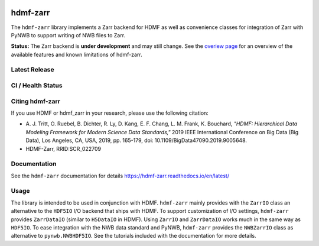 .. image:: docs/source/figures/logo_hdmf_zarr.png
     :width: 400

hdmf-zarr
=========

The ``hdmf-zarr`` library implements a Zarr backend for HDMF as well as convenience classes for integration of Zarr with PyNWB to support writing of NWB files to Zarr.

**Status:** The Zarr backend is **under development** and may still change. See the `overiew page <https://hdmf-zarr.readthedocs.io/en/latest/overview.html>`_ for an overview of the available features and known limitations of hdmf-zarr.


Latest Release
--------------

.. image:: https://readthedocs.org/projects/hdmf-zarr/badge/?version=latest
     :target: https://hdmf-zarr.readthedocs.io/en/latest/?badge=latest
     :alt: Documentation Status

CI / Health Status
-------------------

.. image:: https://codecov.io/gh/hdmf-dev/hdmf-zarr/branch/dev/graph/badge.svg
    :target: https://codecov.io/gh/hdmf-dev/hdmf-zarr

.. image:: https://github.com/hdmf-dev/hdmf-zarr/workflows/Run%20code%20coverage/badge.svg
    :target: https://github.com/hdmf-dev/hdmf-zarr/actions/workflows/run_coverage.yml

.. image:: https://github.com/hdmf-dev/hdmf-zarr/workflows/Run%20tests/badge.svg
    :target: https://github.com/hdmf-dev/hdmf-zarr/actions/workflows/run_tests.yml

.. image:: https://github.com/hdmf-dev/hdmf-zarr/workflows/Run%20all%20tests/badge.svg
    :target: https://github.com/hdmf-dev/hdmf-zarr/actions/workflows/run_all_tests.yml

.. image:: https://github.com/hdmf-dev/hdmf-zarr/workflows/Check%20Sphinx%20external%20links/badge.svg
    :target: https://github.com/hdmf-dev/hdmf-zarr/actions/workflows/check_external_links.yml

.. image:: https://github.com/hdmf-dev/hdmf-zarr/workflows/Deploy%20release/badge.svg
    :target: https://github.com/hdmf-dev/hdmf-zarr/actions/workflows/deploy_release.yml

.. image:: https://github.com/hdmf-dev/hdmf-zarr/workflows/black/badge.svg
    :target: https://github.com/hdmf-dev/hdmf-zarr/actions/workflows/black.yml

.. image:: https://github.com/hdmf-dev/hdmf-zarr/workflows/Run%20style%20check/badge.svg
    :target: https://github.com/hdmf-dev/hdmf-zarr/actions/workflows/run_flake8.yml



Citing hdmf-zarr
----------------

If you use HDMF or hdmf_zarr in your research, please use the following citation:

* A. J. Tritt, O. Ruebel, B. Dichter, R. Ly, D. Kang, E. F. Chang, L. M. Frank, K. Bouchard,
  *"HDMF: Hierarchical Data Modeling Framework for Modern Science Data Standards,"*
  2019 IEEE International Conference on Big Data (Big Data),
  Los Angeles, CA, USA, 2019, pp. 165-179, doi: 10.1109/BigData47090.2019.9005648.
* HDMF-Zarr, RRID:SCR_022709

Documentation
-------------

See the ``hdmf-zarr`` documentation for details https://hdmf-zarr.readthedocs.io/en/latest/

Usage
-----

The library is intended to be used in conjunction with HDMF. ``hdmf-zarr`` mainly provides
with the ``ZarrIO`` class an alternative to the ``HDF5IO`` I/O backend that ships with HDMF.
To support customization of I/O settings, ``hdmf-zarr`` provides ``ZarrDataIO`` (similar to
``H5DataIO`` in HDMF). Using ``ZarrIO`` and ``ZarrDataIO`` works much in the same way as ``HDF5IO``.
To ease integration with the NWB data standard and PyNWB, ``hdmf-zarr`` provides the ``NWBZarrIO``
class as alternative to ``pynwb.NWBHDF5IO``. See the tutorials included with the documentation for more details.
